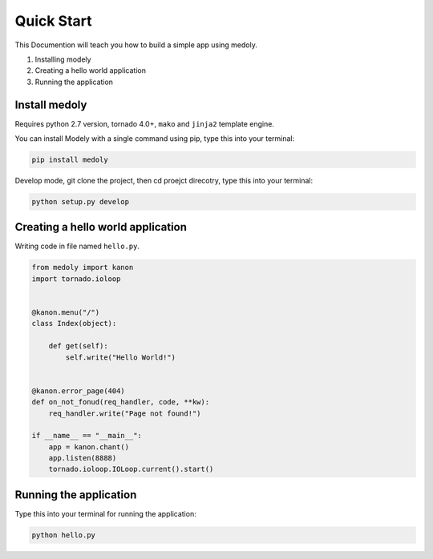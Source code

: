 Quick Start
++++++++++++++++

This Documention will teach you how to build a simple app using medoly.

#. Installing modely
#. Creating a hello world application
#. Running the application



Install medoly
===================


Requires python 2.7 version, tornado 4.0+, ``mako`` and ``jinja2`` template engine.

You can install Modely with a single command using pip, type this into your terminal:


.. code-block:: bash
	
	pip install medoly

Develop mode, git clone the project, then cd proejct direcotry, type this into your terminal:

.. code-block:: bash

	python setup.py develop


Creating a hello world application
=====================================

Writing code in file named ``hello.py``.


.. code-block:: python

	from medoly import kanon
	import tornado.ioloop


	@kanon.menu("/")
	class Index(object):

	    def get(self):
	        self.write("Hello World!")


	@kanon.error_page(404)
	def on_not_fonud(req_handler, code, **kw):
	    req_handler.write("Page not found!")

	if __name__ == "__main__":
	    app = kanon.chant()
	    app.listen(8888)
	    tornado.ioloop.IOLoop.current().start()



Running the application
==========================

Type this into your terminal for running the application:


.. code-block:: bash
	
	python hello.py

